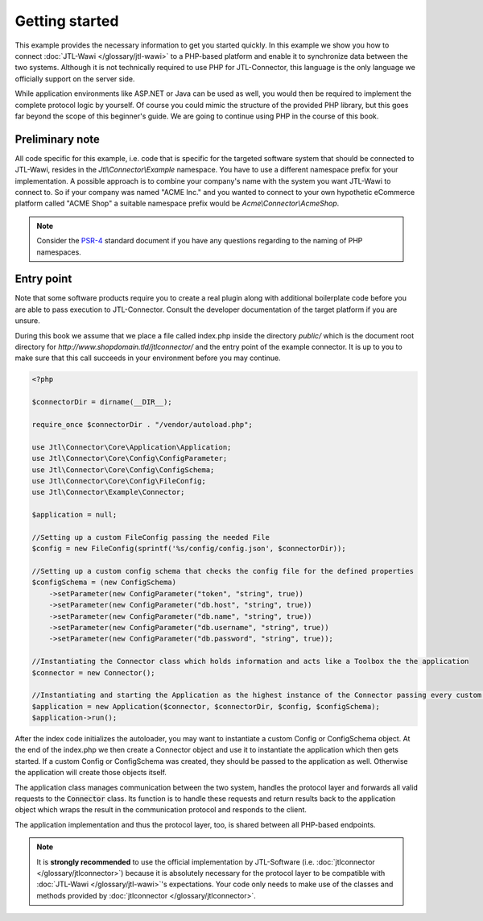 Getting started
===============

This example provides the necessary information to get you started quickly.
In this example we show you how to connect :doc:`JTL-Wawi </glossary/jtl-wawi>` to a PHP-based platform and enable it to synchronize data between the two systems.
Although it is not technically required to use PHP for JTL-Connector, this language is the only language we officially support on the server side.

While application environments like ASP.NET or Java can be used as well, you would then be required to implement the complete protocol logic by yourself.
Of course you could mimic the structure of the provided PHP library, but this goes far beyond the scope of this beginner's guide.
We are going to continue using PHP in the course of this book.

Preliminary note
----------------

All code specific for this example, i.e. code that is specific for the targeted software system that should be connected to JTL-Wawi, resides in the `Jtl\\Connector\\Example` namespace.
You have to use a different namespace prefix for your implementation.
A possible approach is to combine your company's name with the system you want JTL-Wawi to connect to.
So if your company was named "ACME Inc." and you wanted to connect to your own hypothetic eCommerce platform called "ACME Shop" a suitable namespace prefix would be `Acme\\Connector\\AcmeShop`.

.. note::
    Consider the `PSR-4 <https://github.com/php-fig/fig-standards/blob/master/accepted/PSR-4-autoloader.md>`_ standard document if you have any questions regarding to the naming of PHP namespaces.


Entry point
-----------

Note that some software products require you to create a real plugin along with additional boilerplate code before you are able to pass execution to JTL-Connector.
Consult the developer documentation of the target platform if you are unsure.

During this book we assume that we place a file called index.php inside the directory `public/` which is the document root directory for `http://www.shopdomain.tld/jtlconnector/` and the entry point of the example connector.
It is up to you to make sure that this call succeeds in your environment before you may continue.

.. code-block:: php

    <?php

    $connectorDir = dirname(__DIR__);

    require_once $connectorDir . "/vendor/autoload.php";

    use Jtl\Connector\Core\Application\Application;
    use Jtl\Connector\Core\Config\ConfigParameter;
    use Jtl\Connector\Core\Config\ConfigSchema;
    use Jtl\Connector\Core\Config\FileConfig;
    use Jtl\Connector\Example\Connector;

    $application = null;

    //Setting up a custom FileConfig passing the needed File
    $config = new FileConfig(sprintf('%s/config/config.json', $connectorDir));

    //Setting up a custom config schema that checks the config file for the defined properties
    $configSchema = (new ConfigSchema)
        ->setParameter(new ConfigParameter("token", "string", true))
        ->setParameter(new ConfigParameter("db.host", "string", true))
        ->setParameter(new ConfigParameter("db.name", "string", true))
        ->setParameter(new ConfigParameter("db.username", "string", true))
        ->setParameter(new ConfigParameter("db.password", "string", true));

    //Instantiating the Connector class which holds information and acts like a Toolbox the the application
    $connector = new Connector();

    //Instantiating and starting the Application as the highest instance of the Connector passing every custom object as well as the connector object
    $application = new Application($connector, $connectorDir, $config, $configSchema);
    $application->run();

After the index code initializes the autoloader, you may want to instantiate a custom Config or ConfigSchema object.
At the end of the index.php we then create a Connector object and use it to instantiate the application which then gets started.
If a custom Config or ConfigSchema was created, they should be passed to the application as well. Otherwise the application will create those objects itself.

The application class manages communication between the two system, handles the protocol layer and forwards all valid requests to the :code:`Connector` class.
Its function is to handle these requests and return results back to the application object which wraps the result in the communication protocol and responds to the client.

The application implementation and thus the protocol layer, too, is shared between all PHP-based endpoints.

.. note::
    It is **strongly recommended** to use the official implementation by JTL-Software (i.e. :doc:`jtlconnector </glossary/jtlconnector>`) because it is absolutely necessary for the protocol layer to be compatible with :doc:`JTL-Wawi </glossary/jtl-wawi>`'s expectations.
    Your code only needs to make use of the classes and methods provided by :doc:`jtlconnector </glossary/jtlconnector>`.
